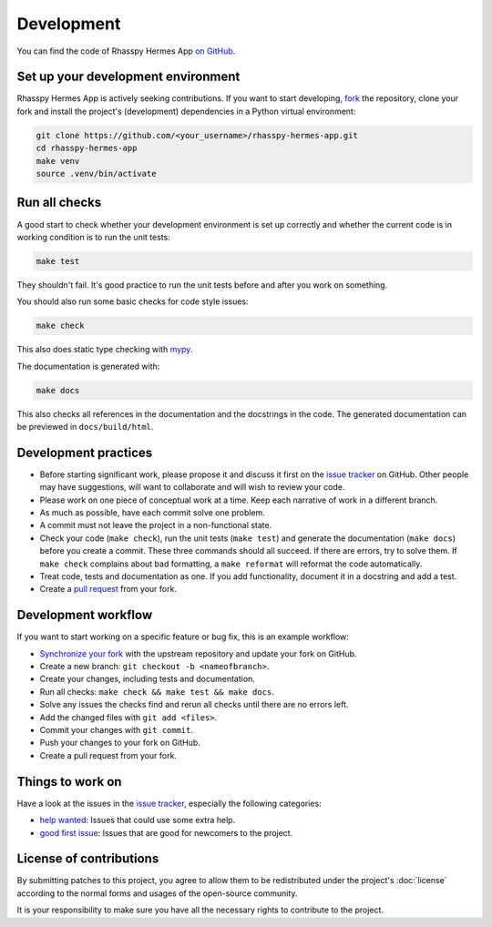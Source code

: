 ###########
Development
###########

You can find the code of Rhasspy Hermes App `on GitHub`_.

.. _`on GitHub`: https://github.com/rhasspy/rhasspy-hermes-app

***********************************
Set up your development environment
***********************************

Rhasspy Hermes App is actively seeking contributions. If you want to start developing, `fork`_ the repository, clone your fork and install the project's (development) dependencies in a Python virtual environment:

.. code-block:: shell

  git clone https://github.com/<your_username>/rhasspy-hermes-app.git
  cd rhasspy-hermes-app
  make venv
  source .venv/bin/activate

.. _`fork`: https://help.github.com/en/github/getting-started-with-github/fork-a-repo

**************
Run all checks
**************

A good start to check whether your development environment is set up correctly and whether the current code is in working condition is to run the unit tests:

.. code-block:: shell

  make test

They shouldn't fail. It's good practice to run the unit tests before and after you work on something.

You should also run some basic checks for code style issues:

.. code-block:: shell

  make check

This also does static type checking with mypy_.

.. _mypy: http://mypy-lang.org/

The documentation is generated with:

.. code-block:: shell

  make docs

This also checks all references in the documentation and the docstrings in the code. The generated documentation can be previewed in ``docs/build/html``.

*********************
Development practices
*********************

- Before starting significant work, please propose it and discuss it first on the `issue tracker`_ on GitHub.
  Other people may have suggestions, will want to collaborate and will wish to review your code.
- Please work on one piece of conceptual work at a time. Keep each narrative of work in a different branch.
- As much as possible, have each commit solve one problem.
- A commit must not leave the project in a non-functional state.
- Check your code (``make check``), run the unit tests (``make test``) and generate the documentation (``make docs``)
  before you create a commit. These three commands should all succeed. If there are errors, try to solve them. If ``make check``
  complains about bad formatting, a ``make reformat`` will reformat the code automatically.
- Treat code, tests and documentation as one. If you add functionality, document it in a docstring and add a test.
- Create a `pull request`_ from your fork.

.. _`issue tracker`: https://github.com/rhasspy/rhasspy-hermes-app/issues

.. _`pull request`: https://help.github.com/en/github/collaborating-with-issues-and-pull-requests/creating-a-pull-request-from-a-fork

********************
Development workflow
********************

If you want to start working on a specific feature or bug fix, this is an example workflow:

- `Synchronize your fork`_ with the upstream repository and update your fork on GitHub.
- Create a new branch: ``git checkout -b <nameofbranch>``.
- Create your changes, including tests and documentation.
- Run all checks: ``make check && make test && make docs``.
- Solve any issues the checks find and rerun all checks until there are no errors left.
- Add the changed files with ``git add <files>``.
- Commit your changes with ``git commit``.
- Push your changes to your fork on GitHub.
- Create a pull request from your fork.

.. _`Synchronize your fork`: https://help.github.com/en/github/collaborating-with-issues-and-pull-requests/syncing-a-fork

*****************
Things to work on
*****************

Have a look at the issues in the `issue tracker`_, especially the following categories:

- `help wanted`_: Issues that could use some extra help.
- `good first issue`_: Issues that are good for newcomers to the project.

.. _`help wanted`: https://github.com/rhasspy/rhasspy-hermes-app/issues?q=is%3Aissue+is%3Aopen+label%3A%22help+wanted%22

.. _`good first issue`: https://github.com/rhasspy/rhasspy-hermes-app/issues?q=is%3Aissue+is%3Aopen+label%3A%22good+first+issue%22

************************
License of contributions
************************

By submitting patches to this project, you agree to allow them to be redistributed under the project's :doc:`license` according to the normal forms and usages of the open-source community.

It is your responsibility to make sure you have all the necessary rights to contribute to the project.
